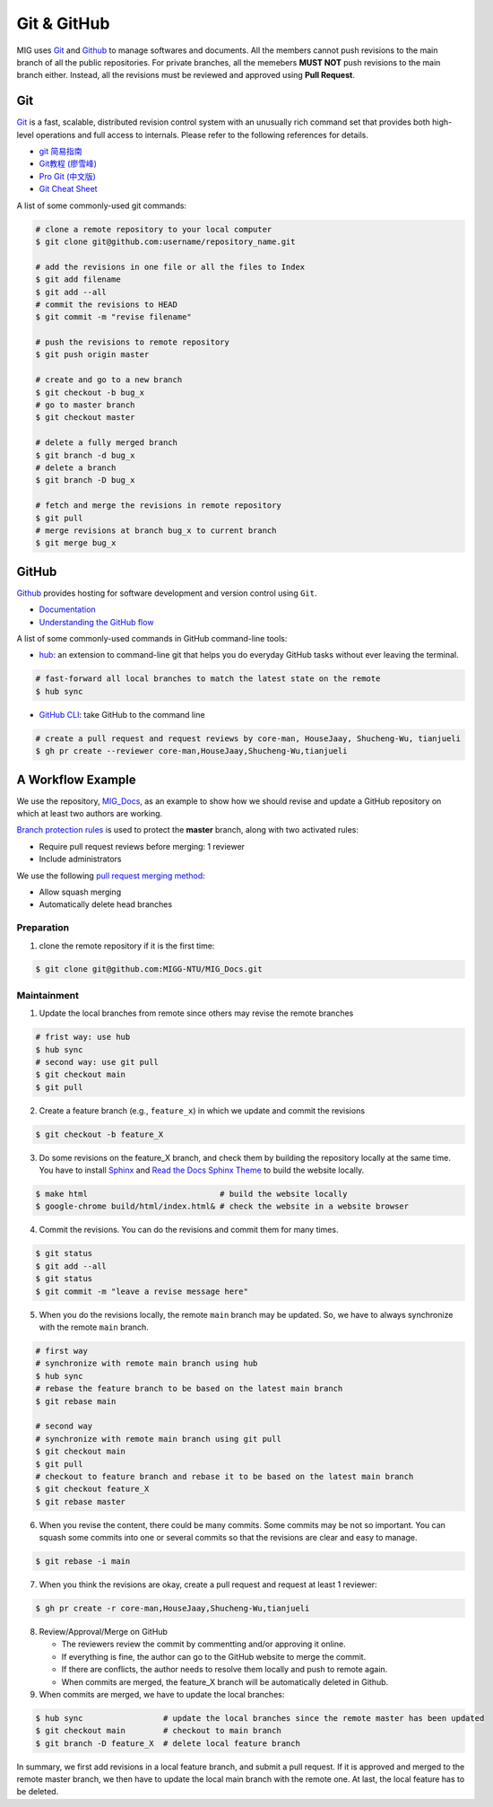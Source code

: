 Git & GitHub
============

MIG uses `Git <https://github.com/git/git>`__ and `Github <https://github.com/>`__ to manage softwares and documents. All the members cannot push revisions to the main branch of all the public repositories. For private branches, all the memebers **MUST NOT** push revisions to the main branch either. Instead, all the revisions must be reviewed and approved using **Pull Request**.


Git
---

`Git <https://git-scm.com/>`__ is a fast, scalable, distributed revision control system with an unusually rich command set that provides both high-level operations and full access to internals. Please refer to the following references for details.

- `git 简易指南 <https://www.bootcss.com/p/git-guide/index.html>`_
- `Git教程 (廖雪峰) <https://www.liaoxuefeng.com/wiki/896043488029600>`_
- `Pro Git (中文版) <https://git-scm.com/book/zh/v2>`_
- `Git Cheat Sheet <https://www.git-tower.com/blog/git-cheat-sheet/>`_


A list of some commonly-used git commands:

.. code-block:: bash

    # clone a remote repository to your local computer
    $ git clone git@github.com:username/repository_name.git

    # add the revisions in one file or all the files to Index
    $ git add filename
    $ git add --all
    # commit the revisions to HEAD
    $ git commit -m "revise filename"

    # push the revisions to remote repository
    $ git push origin master

    # create and go to a new branch
    $ git checkout -b bug_x
    # go to master branch
    $ git checkout master

    # delete a fully merged branch
    $ git branch -d bug_x
    # delete a branch
    $ git branch -D bug_x

    # fetch and merge the revisions in remote repository
    $ git pull
    # merge revisions at branch bug_x to current branch
    $ git merge bug_x


GitHub
------

`Github <https://github.com/>`__  provides hosting for software development and version control using ``Git``.

- `Documentation <https://docs.github.com/cn/free-pro-team@latest/github>`__
- `Understanding the GitHub flow <https://guides.github.com/introduction/flow/>`__


A list of some commonly-used commands in GitHub command-line tools:

- `hub <https://hub.github.com/>`_: an extension to command-line git that helps you do everyday GitHub tasks without ever leaving the terminal.

.. code-block:: bash

    # fast-forward all local branches to match the latest state on the remote
    $ hub sync


- `GitHub CLI <https://cli.github.com/>`_: take GitHub to the command line

.. code-block:: bash

    # create a pull request and request reviews by core-man, HouseJaay, Shucheng-Wu, tianjueli
    $ gh pr create --reviewer core-man,HouseJaay,Shucheng-Wu,tianjueli


A Workflow Example
------------------

We use the repository, `MIG_Docs <https://github.com/MIGG-NTU/MIG_Docs>`__, as an example to show how we should revise and update a GitHub repository on which at least two authors are working.

`Branch protection rules <https://docs.github.com/cn/free-pro-team@latest/github/administering-a-repository/configuring-protected-branches>`__ is used to protect the **master** branch, along with two activated rules:

- Require pull request reviews before merging: 1 reviewer
- Include administrators


We use the following `pull request merging method <https://docs.github.com/cn/free-pro-team@latest/github/administering-a-repository/configuring-pull-request-merges>`__:

- Allow squash merging
- Automatically delete head branches


Preparation
+++++++++++

1. clone the remote repository if it is the first time:

.. code-block:: console

    $ git clone git@github.com:MIGG-NTU/MIG_Docs.git


Maintainment
++++++++++++

1. Update the local branches from remote since others may revise the remote branches

.. code-block:: console

    # frist way: use hub
    $ hub sync
    # second way: use git pull
    $ git checkout main
    $ git pull

2. Create a feature branch (e.g., ``feature_x``) in which we update and commit the revisions

.. code-block:: console

    $ git checkout -b feature_X

3. Do some revisions on the feature_X branch, and check them by building the repository locally at the same time. You have to install `Sphinx <https://www.sphinx-doc.org/en/master/usage/installation.html>`__ and `Read the Docs Sphinx Theme <https://github.com/readthedocs/sphinx_rtd_theme>`__ to build the website locally.

.. code-block:: console

    $ make html                            # build the website locally
    $ google-chrome build/html/index.html& # check the website in a website browser

4. Commit the revisions. You can do the revisions and commit them for many times.

.. code-block:: console

    $ git status
    $ git add --all
    $ git status
    $ git commit -m "leave a revise message here"

5. When you do the revisions locally, the remote ``main`` branch may be updated. So, we have to always synchronize with the remote ``main`` branch.

.. code-block:: console

   # first way
   # synchronize with remote main branch using hub
   $ hub sync
   # rebase the feature branch to be based on the latest main branch
   $ git rebase main

   # second way
   # synchronize with remote main branch using git pull
   $ git checkout main
   $ git pull
   # checkout to feature branch and rebase it to be based on the latest main branch
   $ git checkout feature_X
   $ git rebase master


6. When you revise the content, there could be many commits. Some commits may be not so important. You can squash some commits into one or several commits so that the revisions are clear and easy to manage.

.. code-block:: console

   $ git rebase -i main


7. When you think the revisions are okay, create a pull request and request at least 1 reviewer:

.. code-block:: console

    $ gh pr create -r core-man,HouseJaay,Shucheng-Wu,tianjueli

8. Review/Approval/Merge on GitHub

   - The reviewers review the commit by commentting and/or approving it online.
   - If everything is fine, the author can go to the GitHub website to merge the commit.
   - If there are conflicts, the author needs to resolve them locally and push to remote again.
   - When commits are merged, the feature_X branch will be automatically deleted in Github.

9. When commits are merged, we have to update the local branches:

.. code-block:: console

    $ hub sync                 # update the local branches since the remote master has been updated
    $ git checkout main        # checkout to main branch
    $ git branch -D feature_X  # delete local feature branch


In summary, we first add revisions in a local feature branch, and submit a pull request. If it is approved and merged to the remote master branch, we then have to update the local main branch with the remote one. At last, the local feature has to be deleted.
